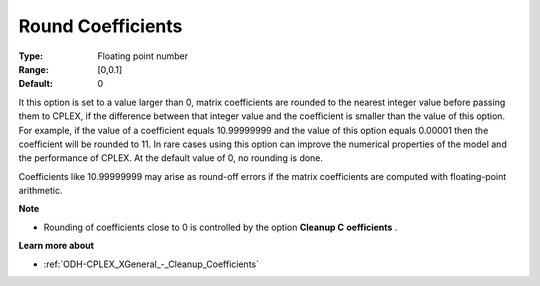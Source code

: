 .. _ODH-CPLEX_XGeneral_-_Round_Coefficients:


Round Coefficients
==================



:Type:	Floating point number	
:Range:	[0,0.1]	
:Default:	0	



It this option is set to a value larger than 0, matrix coefficients are rounded to the nearest integer value before passing them to CPLEX, if the difference between that integer value and the coefficient is smaller than the value of this option. For example, if the value of a coefficient equals 10.99999999 and the value of this option equals 0.00001 then the coefficient will be rounded to 11. In rare cases using this option can improve the numerical properties of the model and the performance of CPLEX. At the default value of 0, no rounding is done.



Coefficients like 10.99999999 may arise as round-off errors if the matrix coefficients are computed with floating-point arithmetic.



**Note** 

*	Rounding of coefficients close to 0 is controlled by the option **Cleanup C** **oefficients** .




**Learn more about** 

*	:ref:`ODH-CPLEX_XGeneral_-_Cleanup_Coefficients`  
